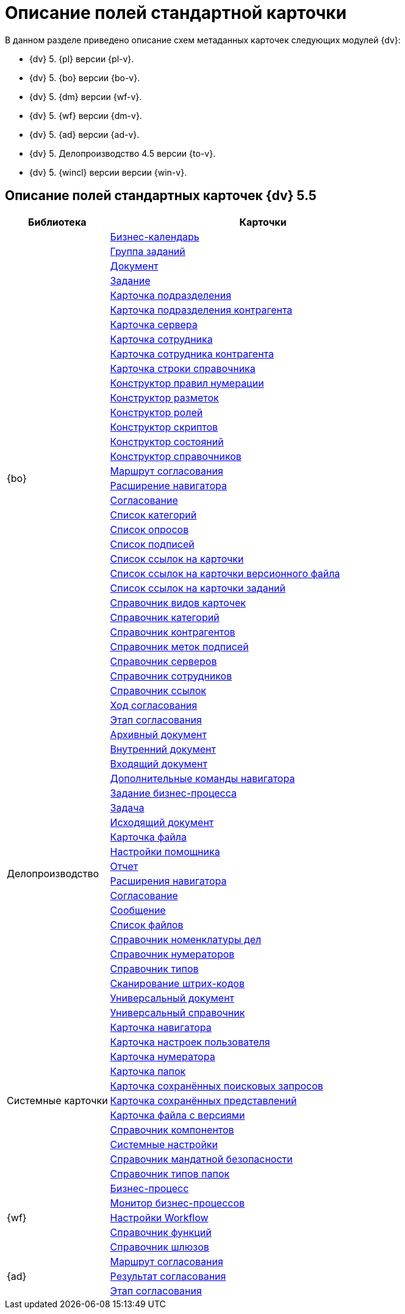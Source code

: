 = Описание полей стандартной карточки

.В данном разделе приведено описание схем метаданных карточек следующих модулей {dv}:
* {dv} 5. {pl} версии {pl-v}.
* {dv} 5. {bo} версии {bo-v}.
* {dv} 5. {dm} версии {wf-v}.
* {dv} 5. {wf} версии {dm-v}.
* {dv} 5. {ad} версии {ad-v}.
* {dv} 5. Делопроизводство 4.5 версии {to-v}.
* {dv} 5. {wincl} версии версии {win-v}.

== Описание полей стандартных карточек {dv} 5.5

[width="100%",cols="25%,75%",options="header"]
|===
|Библиотека |Карточки
.34+|{bo} |xref:release/BackOffice/CardCalendar.adoc[Бизнес-календарь]
|xref:release/BackOffice/CardTaskGroup.adoc[Группа заданий]
|xref:release/BackOffice/CardDocument.adoc[Документ]
|xref:release/BackOffice/CardTask.adoc[Задание]
|xref:release/BackOffice/CardDepartment.adoc[Карточка подразделения]
|xref:release/BackOffice/CardPartnersDepartment.adoc[Карточка подразделения контрагента]
|xref:release/BackOffice/CardServer.adoc[Карточка сервера]
|xref:release/BackOffice/CardEmployee.adoc[Карточка сотрудника]
|xref:release/BackOffice/CardPartnersEmployee.adoc[Карточка сотрудника контрагента]
|xref:release/BackOffice/CardBaseUniversalItem.adoc[Карточка строки справочника]
|xref:release/BackOffice/RefNumerationRules.adoc[Конструктор правил нумерации]
|xref:release/BackOffice/RefLayouts.adoc[Конструктор разметок]
|xref:release/BackOffice/RefRoleModel.adoc[Конструктор ролей]
|xref:release/BackOffice/RefScripting.adoc[Конструктор скриптов]
|xref:release/BackOffice/RefStates.adoc[Конструктор состояний]
|xref:release/BackOffice/RefBaseUniversal.adoc[Конструктор справочников]
|xref:release/BackOffice/CardReconcilePath.adoc[Маршрут согласования]
|xref:release/BackOffice/RefNavExtension.adoc[Расширение навигатора]
|xref:release/BackOffice/CardReconcile.adoc[Согласование]
|xref:release/BackOffice/CardCategoryList.adoc[Список категорий]
|xref:release/BackOffice/CardSurveyList.adoc[Список опросов]
|xref:release/BackOffice/CardSignatureList.adoc[Список подписей]
|xref:release/BackOffice/CardReferenceList.adoc[Список ссылок на карточки]
|xref:release/BackOffice/CardFileList.adoc[Список ссылок на карточки версионного файла]
|xref:release/BackOffice/CardTaskList.adoc[Список ссылок на карточки заданий]
|xref:release/BackOffice/RefKinds.adoc[Справочник видов карточек]
|xref:release/BackOffice/RefCategories.adoc[Справочник категорий]
|xref:release/BackOffice/RefPartners.adoc[Справочник контрагентов]
|xref:release/BackOffice/RefSignatureLabels.adoc[Справочник меток подписей]
|xref:release/BackOffice/RefServers.adoc[Справочник серверов]
|xref:release/BackOffice/RefStaff.adoc[Справочник сотрудников]
|xref:release/BackOffice/RefLinks.adoc[Справочник ссылок]
|xref:release/BackOffice/CardReconcileLog.adoc[Ход согласования]
|xref:release/BackOffice/CardReconcileStage.adoc[Этап согласования]
.20+|Делопроизводство |xref:release/TakeOffice/CardArchive.adoc[Архивный документ]
|xref:release/TakeOffice/CardOrd.adoc[Внутренний документ]
|xref:release/TakeOffice/CardInc.adoc[Входящий документ]
|xref:release/TakeOffice/NavCommands.adoc[Дополнительные команды навигатора]
|xref:release/TakeOffice/WorkflowTask.adoc[Задание бизнес-процесса]
|xref:release/TakeOffice/CardResolution.adoc[Задача]
|xref:release/TakeOffice/CardOut.adoc[Исходящий документ]
|xref:release/TakeOffice/CardFile.adoc[Карточка файла]
|xref:release/TakeOffice/AgentSettings.adoc[Настройки помощника]
|xref:release/TakeOffice/CardReport.adoc[Отчет]
|xref:release/TakeOffice/NavExtensions.adoc[Расширения навигатора]
|xref:release/TakeOffice/CardApproval.adoc[Согласование]
|xref:release/TakeOffice/CardMessage.adoc[Сообщение]
|xref:release/TakeOffice/FileList.adoc[Список файлов]
|xref:release/TakeOffice/RefCases.adoc[Справочник номенклатуры дел]
|xref:release/TakeOffice/RefNumerators.adoc[Справочник нумераторов]
|xref:release/TakeOffice/RefTypes.adoc[Справочник типов]
|xref:release/TakeOffice/RefBarcodeScan.adoc[Сканирование штрих-кодов]
|xref:release/TakeOffice/CardUni.adoc[Универсальный документ]
|xref:release/TakeOffice/RefUniversal.adoc[Универсальный справочник]
.11+|Системные карточки |xref:release/Core/Navigator.adoc[Карточка навигатора]
|xref:release/Core/UserProfile.adoc[Карточка настроек пользователя]
|xref:release/Core/Numerator.adoc[Карточка нумератора]
|xref:release/Core/Folders.adoc[Карточка папок]
|xref:release/Core/SavedSearches.adoc[Карточка сохранённых поисковых запросов]
|xref:release/Core/SavedViews.adoc[Карточка сохранённых представлений]
|xref:release/Core/VersionedFile.adoc[Карточка файла с версиями]
|xref:release/Core/RefComponents.adoc[Справочник компонентов]
|xref:release/Core/Settings.adoc[Системные настройки]
|xref:release/Core/MandatoryAccess.adoc[Справочник мандатной безопасности]
|xref:release/Core/FolderTypes.adoc[Справочник типов папок]
.5+|{wf} |xref:release/Workflow/Process.adoc[Бизнес-процесс]
|xref:release/Workflow/Monitor.adoc[Монитор бизнес-процессов]
|xref:release/Workflow/Settings.adoc[Настройки Workflow]
|xref:release/Workflow/FunctionList.adoc[Справочник функций]
|xref:release/Workflow/GateList.adoc[Справочник шлюзов]
.3+|{ad} |xref:release/ApprovalDesigner/CardApprovalPath.adoc[Маршрут согласования]
|xref:release/ApprovalDesigner/CardApprovalResult.adoc[Результат согласования]
|xref:release/ApprovalDesigner/CardApprovalStage.adoc[Этап согласования]
|===
